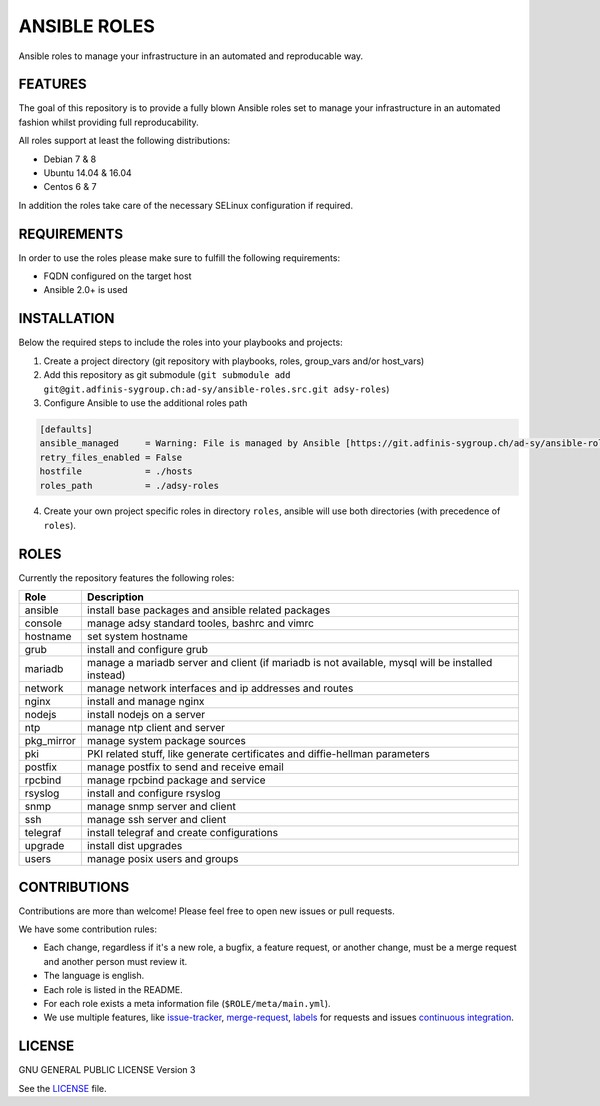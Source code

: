 =============
ANSIBLE ROLES
=============

Ansible roles to manage your infrastructure in an automated and reproducable
way.


FEATURES
========
The goal of this repository is to provide a fully blown Ansible roles set to
manage your infrastructure in an automated fashion whilst providing full
reproducability.

All roles support at least the following distributions:

* Debian 7 & 8
* Ubuntu 14.04 & 16.04
* Centos 6 & 7

In addition the roles take care of the necessary SELinux configuration if
required.


REQUIREMENTS
============
In order to use the roles please make sure to fulfill the following
requirements:

* FQDN configured on the target host
* Ansible 2.0+ is used


INSTALLATION
============
Below the required steps to include the roles into your playbooks and projects:

1. Create a project directory (git repository with playbooks, roles, group\_vars and/or host\_vars)
#. Add this repository as git submodule (``git submodule add git@git.adfinis-sygroup.ch:ad-sy/ansible-roles.src.git adsy-roles``)
#. Configure Ansible to use the additional roles path

.. code-block:: ini

  [defaults]
  ansible_managed     = Warning: File is managed by Ansible [https://git.adfinis-sygroup.ch/ad-sy/ansible-roles.src]
  retry_files_enabled = False
  hostfile            = ./hosts
  roles_path          = ./adsy-roles

4. Create your own project specific roles in directory ``roles``, ansible will use both directories (with precedence of ``roles``).


ROLES
=====
Currently the repository features the following roles:

+------------+---------------------------------------------------------------------------------------------------+
| Role       | Description                                                                                       |
+============+===================================================================================================+
| ansible    | install base packages and ansible related packages                                                |
+------------+---------------------------------------------------------------------------------------------------+
| console    | manage adsy standard tooles, bashrc and vimrc                                                     |
+------------+---------------------------------------------------------------------------------------------------+
| hostname   | set system hostname                                                                               |
+------------+---------------------------------------------------------------------------------------------------+
| grub       | install and configure grub                                                                        |
+------------+---------------------------------------------------------------------------------------------------+
| mariadb    | manage a mariadb server and client (if mariadb is not available, mysql will be installed instead) |
+------------+---------------------------------------------------------------------------------------------------+
| network    | manage network interfaces and ip addresses and routes                                             |
+------------+---------------------------------------------------------------------------------------------------+
| nginx      | install and manage nginx                                                                          |
+------------+---------------------------------------------------------------------------------------------------+
| nodejs     | install nodejs on a server                                                                        |
+------------+---------------------------------------------------------------------------------------------------+
| ntp        | manage ntp client and server                                                                      |
+------------+---------------------------------------------------------------------------------------------------+
| pkg_mirror | manage system package sources                                                                     |
+------------+---------------------------------------------------------------------------------------------------+
| pki        | PKI related stuff, like generate certificates and diffie-hellman parameters                       |
+------------+---------------------------------------------------------------------------------------------------+
| postfix    | manage postfix to send and receive email                                                          |
+------------+---------------------------------------------------------------------------------------------------+
| rpcbind    | manage rpcbind package and service                                                                |
+------------+---------------------------------------------------------------------------------------------------+
| rsyslog    | install and configure rsyslog                                                                     |
+------------+---------------------------------------------------------------------------------------------------+
| snmp       | manage snmp server and client                                                                     |
+------------+---------------------------------------------------------------------------------------------------+
| ssh        | manage ssh server and client                                                                      |
+------------+---------------------------------------------------------------------------------------------------+
| telegraf   | install telegraf and create configurations                                                        |
+------------+---------------------------------------------------------------------------------------------------+
| upgrade    | install dist upgrades                                                                             |
+------------+---------------------------------------------------------------------------------------------------+
| users      | manage posix users and groups                                                                     |
+------------+---------------------------------------------------------------------------------------------------+


CONTRIBUTIONS
=============
Contributions are more than welcome! Please feel free to open new issues or
pull requests.

We have some contribution rules:

* Each change, regardless if it's a new role, a bugfix, a feature request, or
  another change, must be a merge request and another person must review it.
* The language is english.
* Each role is listed in the README.
* For each role exists a meta information file (``$ROLE/meta/main.yml``).
* We use multiple features, like `issue-tracker`_, `merge-request`_,
  `labels`_ for requests and issues `continuous integration`_.


LICENSE
=======
GNU GENERAL PUBLIC LICENSE Version 3

See the `LICENSE`_ file.


.. _ansible-guide.doc: https://git.adfinis-sygroup.ch/ad-sy/ansible-guide.doc
.. _ansible-roles.src: https://git.adfinis-sygroup.ch/ad-sy/ansible-roles.src
.. _issue-tracker: https://git.adfinis-sygroup.ch/ad-sy/ansible-roles.src/issues
.. _merge-request: https://git.adfinis-sygroup.ch/ad-sy/ansible-roles.src/merge_requests
.. _labels: https://git.adfinis-sygroup.ch/ad-sy/ansible-roles.src/labels
.. _continuous integration: https://git.adfinis-sygroup.ch/ad-sy/ansible-roles.src/pipelines
.. _LICENSE: LICENSE


.. vim: set ft=rst sw=2 ts=2 et wrap tw=76:
